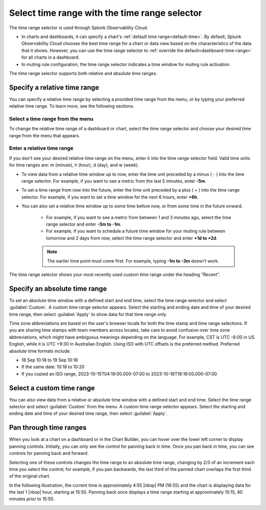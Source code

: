 .. _time-range-selector:

*****************************************************************
Select time range with the time range selector
*****************************************************************

.. meta::
   :description: The time range selector is located at the top right of dashboards and charts, and in the Chart Options tab and in muting rule configuration.

The time range selector is used through Splunk Observability Cloud.

* In charts and dashboards, it can specify a chart's :ref:`default time range<default-time>`. By default, Splunk Observability Cloud chooses the best time range for a chart or data view based on the characteristics of the data that it shows. However, you can use the time range selector to :ref:`override the default<dashboard-time-range>` for all charts in a dashboard.
* In muting rule configuration, the time range selector indicates a time window for muting rule activation.

The time range selector supports both relative and absolute time ranges.



Specify a relative time range
=============================================================================

You can specify a relative time range by selecting a provided time range from the menu, or by typing your preferred relative time range. To learn more, see the following sections.


Select a time range from the menu
-------------------------------------------------------------------

To change the relative time range of a dashboard or chart, select the time range selector and choose your desired time range from the menu that appears.

Enter a relative time range
-------------------------------------------------------------------

If you don't see your desired relative time range on the menu, enter it into the time range selector field. Valid time units for time ranges are: m (minute), h (hour), d (day), and w (week).

* To view data from a relative time window up to now, enter the time unit preceded by a minus ( - ) into the time range selector. For example, if you want to see a metric from the last 5 minutes, enter :strong:`-5m`.

* To set a time range from now into the future, enter the time unit preceded by a plus ( + ) into the time range selector. For example, if you want to set a time window for the next 6 hours, enter :strong:`+6h`.

* You can also set a relative time window up to some time before now, or from some time in the future onward. 

   * For example, if you want to see a metric from between 1 and 3 minutes ago, select the time range selector and enter :strong:`-3m to -1m`.
   * For example, if you want to schedule a future time window for your muting rule between tomorrow and 2 days from now, select the time range selector and enter :strong:`+1d to +2d`.

   .. note:: The earlier time point must come first. For example, typing :strong:`-1m to -3m` doesn't work.

The time range selector shows your most recently used custom time range under the heading "Recent".

.. _absolute-time-range:

Specify an absolute time range
=============================================================================

To set an absolute time window with a defined start and end time, select the time range selector and select :guilabel:`Custom`. A custom time range selector appears. Select the starting and ending date and time of your desired time range, then select :guilabel:`Apply` to show data for that time range only.

Time zone abbreviations are based on the user's browser locale for both the time stamp and time range selections. If you are sharing time stamps with team members across locales, take care to avoid confusion over time zone abbreviations, which might have ambiguous meanings depending on the language. For example, CST is UTC -6:00 in US English, while it is UTC +9:30 in Australian English. Using ISO with UTC offsets is the preferred method. Preferred absolute time formats include:

- 18 Sep 10:18 to 19 Sep 10:18
- If the same date: 10:18 to 10:20
- If you copied an ISO range, 2023-10-15T04:19:00.000-07:00 to 2023-10-16T16:19:00.000-07:00

Select a custom time range
================================

You can also view data from a relative or absolute time window with a defined start and end time. Select the time range selector and select :guilabel:`Custom` from the menu. A custom time range selector appears. Select the starting and ending date and time of your desired time range, then select :guilabel:`Apply`.

.. _panning:

Pan through time ranges
=============================================================================

When you look at a chart on a dashboard or in the Chart Builder, you can hover over the lower left corner to display panning controls. Initially, you can only see the control for panning back in time. Once you pan back in time, you can see controls for panning back and forward.

Selecting one of these controls changes the time range to an absolute time range, changing by 2/3 of an increment each time you select the control; for example, if you pan backwards, the last third of the panned chart overlaps the first third of the original chart.

In the following illustration, the current time is approximately 4:55 |nbsp| PM (16:55) and the chart is displaying data for the last 1 |nbsp| hour, starting at 15:55. Panning back once displays a time range starting at approximately 15:15, 40 minutes prior to 15:55.

.. image:: /_images/images-ui/panning.png
      :width: 99%
      :alt: This image shows an example of what panning through time ranges looks like.

